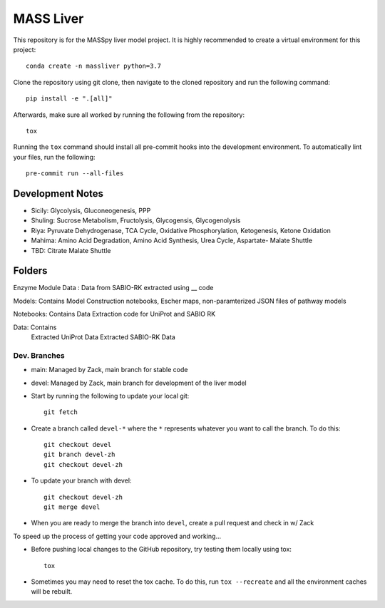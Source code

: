 MASS Liver
==========
This repository is for the MASSpy liver model project. It is highly recommended to create a virtual environment for this project::

    conda create -n massliver python=3.7

Clone the repository using git clone, then navigate to the cloned repository and run the following command::

    pip install -e ".[all]"

Afterwards, make sure all worked by running the following from the repository::

    tox

Running the ``tox`` command should install all pre-commit hooks into the development environment. To automatically lint your files, run the following::

    pre-commit run --all-files


Development Notes
-----------------

* Sicily: Glycolysis, Gluconeogenesis, PPP
* Shuling: Sucrose Metabolism, Fructolysis, Glycogensis, Glycogenolysis
* Riya: Pyruvate Dehydrogenase, TCA Cycle, Oxidative Phosphorylation, Ketogenesis, Ketone Oxidation
* Mahima: Amino Acid Degradation, Amino Acid Synthesis, Urea Cycle, Aspartate- Malate Shuttle
* TBD: Citrate Malate Shuttle

Folders
---------------

Enzyme Module Data : Data from SABIO-RK extracted using __ code

Models: Contains Model Construction notebooks, Escher maps, non-paramterized JSON files of pathway models
    
Notebooks: Contains Data Extraction code for UniProt and SABIO RK
    
Data: Contains 
                Extracted UniProt Data
                Extracted SABIO-RK Data
                



Dev. Branches
+++++++++++++
* main: Managed by Zack, main branch for stable code
* devel: Managed by Zack, main branch for development of the liver model

* Start by running the following to update your local git::

    git fetch

* Create a branch called ``devel-*`` where the ``*`` represents whatever you want to call the branch. To do this::

    git checkout devel
    git branch devel-zh
    git checkout devel-zh

* To update your branch with devel::

    git checkout devel-zh
    git merge devel

* When you are ready to merge the branch into ``devel``, create a pull request and check in w/ Zack

To speed up the process of getting your code approved and working...

* Before pushing local changes to the GitHub repository, try testing them locally using tox::

    tox

* Sometimes you may need to reset the tox cache. To do this, run ``tox --recreate`` and all the environment caches will be rebuilt.
